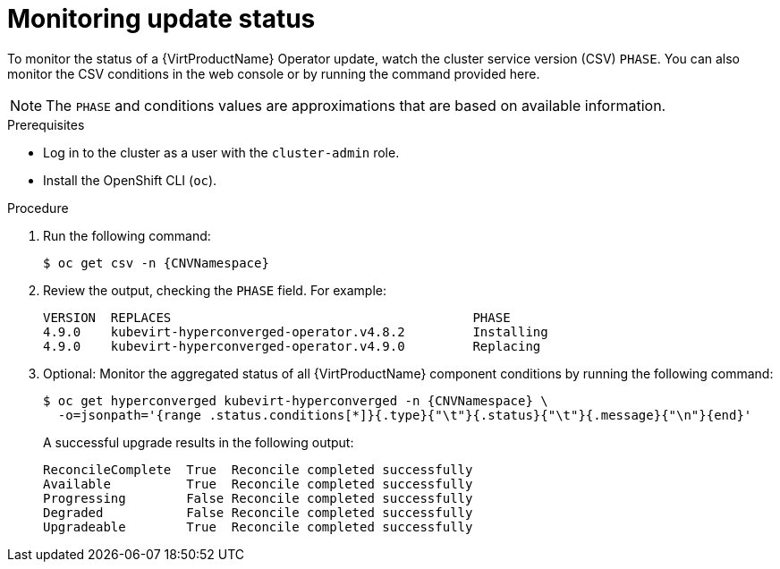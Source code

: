 // Module included in the following assemblies:
//
// * virt/updating/upgrading-virt.adoc

:_mod-docs-content-type: PROCEDURE
[id="virt-monitoring-upgrade-status_{context}"]
= Monitoring update status

To monitor the status of a {VirtProductName} Operator update, watch the cluster service version (CSV) `PHASE`. You can also monitor the CSV conditions in the web console or by running the command provided here.

[NOTE]
====
The `PHASE` and conditions values are approximations that are based on
available information.
====

.Prerequisites

* Log in to the cluster as a user with the `cluster-admin` role.
* Install the OpenShift CLI (`oc`).

.Procedure

. Run the following command:
+
[source,terminal,subs="attributes+"]
----
$ oc get csv -n {CNVNamespace}
----

. Review the output, checking the `PHASE` field. For example:
+
[source,terminal,subs="attributes+"]
----
VERSION  REPLACES                                        PHASE
4.9.0    kubevirt-hyperconverged-operator.v4.8.2         Installing
4.9.0    kubevirt-hyperconverged-operator.v4.9.0         Replacing
----

. Optional: Monitor the aggregated status of all {VirtProductName} component
conditions by running the following command:
+
[source,terminal,subs="attributes+"]
----
$ oc get hyperconverged kubevirt-hyperconverged -n {CNVNamespace} \
  -o=jsonpath='{range .status.conditions[*]}{.type}{"\t"}{.status}{"\t"}{.message}{"\n"}{end}'
----
+
A successful upgrade results in the following output:
+
[source,terminal]
----
ReconcileComplete  True  Reconcile completed successfully
Available          True  Reconcile completed successfully
Progressing        False Reconcile completed successfully
Degraded           False Reconcile completed successfully
Upgradeable        True  Reconcile completed successfully
----
